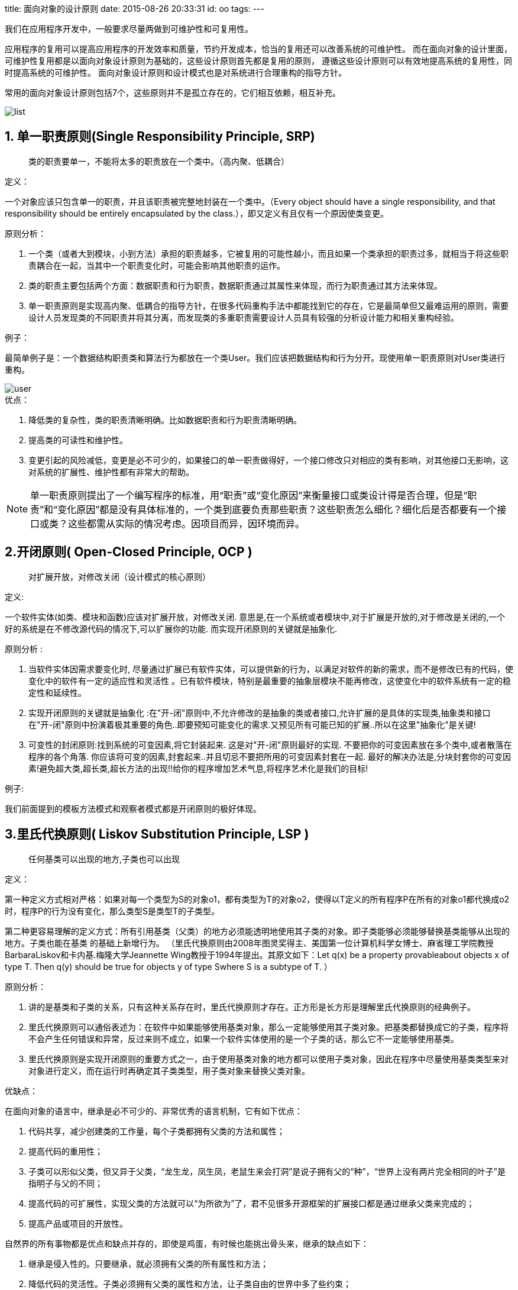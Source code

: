 title: 面向对象的设计原则
date: 2015-08-26 20:33:31
id: oo
tags:
---

我们在应用程序开发中，一般要求尽量两做到可维护性和可复用性。

应用程序的复用可以提高应用程序的开发效率和质量，节约开发成本，恰当的复用还可以改善系统的可维护性。
而在面向对象的设计里面，可维护性复用都是以面向对象设计原则为基础的，这些设计原则首先都是复用的原则，
遵循这些设计原则可以有效地提高系统的复用性，同时提高系统的可维护性。
面向对象设计原则和设计模式也是对系统进行合理重构的指导方针。

常用的面向对象设计原则包括7个，这些原则并不是孤立存在的，它们相互依赖，相互补充。

image::/images/oo/list.jpg[]

== 1. 单一职责原则(Single Responsibility Principle, SRP)

____
类的职责要单一，不能将太多的职责放在一个类中。（高内聚、低耦合）
____

.定义：
一个对象应该只包含单一的职责，并且该职责被完整地封装在一个类中。（Every object should have a single responsibility, and that responsibility should be entirely encapsulated by the class.），即又定义有且仅有一个原因使类变更。

.原则分析：
. 一个类（或者大到模块，小到方法）承担的职责越多，它被复用的可能性越小，而且如果一个类承担的职责过多，就相当于将这些职责耦合在一起，当其中一个职责变化时，可能会影响其他职责的运作。
. 类的职责主要包括两个方面：数据职责和行为职责，数据职责通过其属性来体现，而行为职责通过其方法来体现。
. 单一职责原则是实现高内聚、低耦合的指导方针，在很多代码重构手法中都能找到它的存在，它是最简单但又最难运用的原则，需要设计人员发现类的不同职责并将其分离，而发现类的多重职责需要设计人员具有较强的分析设计能力和相关重构经验。

.例子：
最简单例子是：一个数据结构职责类和算法行为都放在一个类User。我们应该把数据结构和行为分开。现使用单一职责原则对User类进行重构。

image::/images/oo/user.jpg[]

.优点：
. 降低类的复杂性，类的职责清晰明确。比如数据职责和行为职责清晰明确。
. 提高类的可读性和维护性。
. 变更引起的风险减低，变更是必不可少的，如果接口的单一职责做得好，一个接口修改只对相应的类有影响，对其他接口无影响，这对系统的扩展性、维护性都有非常大的帮助。

NOTE: 单一职责原则提出了一个编写程序的标准，用“职责”或“变化原因”来衡量接口或类设计得是否合理，但是“职责”和“变化原因”都是没有具体标准的，一个类到底要负责那些职责？这些职责怎么细化？细化后是否都要有一个接口或类？这些都需从实际的情况考虑。因项目而异，因环境而异。

== 2.开闭原则( Open-Closed Principle, OCP )

____
对扩展开放，对修改关闭（设计模式的核心原则）
____

.定义:
一个软件实体(如类、模块和函数)应该对扩展开放，对修改关闭.  意思是,在一个系统或者模块中,对于扩展是开放的,对于修改是关闭的,一个 好的系统是在不修改源代码的情况下,可以扩展你的功能. 而实现开闭原则的关键就是抽象化.

.原则分析 :
. 当软件实体因需求要变化时, 尽量通过扩展已有软件实体，可以提供新的行为，以满足对软件的新的需求，而不是修改已有的代码，使变化中的软件有一定的适应性和灵活性 。已有软件模块，特别是最重要的抽象层模块不能再修改，这使变化中的软件系统有一定的稳定性和延续性。
. 实现开闭原则的关键就是抽象化 :在"开-闭"原则中,不允许修改的是抽象的类或者接口,允许扩展的是具体的实现类,抽象类和接口在"开-闭"原则中扮演着极其重要的角色..即要预知可能变化的需求.又预见所有可能已知的扩展..所以在这里"抽象化"是关键!
. 可变性的封闭原则:找到系统的可变因素,将它封装起来. 这是对"开-闭"原则最好的实现. 不要把你的可变因素放在多个类中,或者散落在程序的各个角落. 你应该将可变的因素,封套起来..并且切忌不要把所用的可变因素封套在一起. 最好的解决办法是,分块封套你的可变因素!避免超大类,超长类,超长方法的出现!!给你的程序增加艺术气息,将程序艺术化是我们的目标!

.例子:
我们前面提到的模板方法模式和观察者模式都是开闭原则的极好体现。

== 3.里氏代换原则( Liskov Substitution Principle, LSP )

____
任何基类可以出现的地方,子类也可以出现
____

.定义：
第一种定义方式相对严格：如果对每一个类型为S的对象o1，都有类型为T的对象o2，使得以T定义的所有程序P在所有的对象o1都代换成o2时，程序P的行为没有变化，那么类型S是类型T的子类型。

第二种更容易理解的定义方式：所有引用基类（父类）的地方必须能透明地使用其子类的对象。即子类能够必须能够替换基类能够从出现的地方。子类也能在基类 的基础上新增行为。
（里氏代换原则由2008年图灵奖得主、美国第一位计算机科学女博士、麻省理工学院教授BarbaraLiskov和卡内基.梅隆大学Jeannette Wing教授于1994年提出。其原文如下：Let q(x) be a property provableabout objects x of type T. Then q(y) should be true for objects y of type Swhere S is a subtype of T.   ）

.原则分析：
. 讲的是基类和子类的关系，只有这种关系存在时，里氏代换原则才存在。正方形是长方形是理解里氏代换原则的经典例子。
. 里氏代换原则可以通俗表述为：在软件中如果能够使用基类对象，那么一定能够使用其子类对象。把基类都替换成它的子类，程序将不会产生任何错误和异常，反过来则不成立，如果一个软件实体使用的是一个子类的话，那么它不一定能够使用基类。
. 里氏代换原则是实现开闭原则的重要方式之一，由于使用基类对象的地方都可以使用子类对象，因此在程序中尽量使用基类类型来对对象进行定义，而在运行时再确定其子类类型，用子类对象来替换父类对象。

.优缺点：
在面向对象的语言中，继承是必不可少的、非常优秀的语言机制，它有如下优点：

. 代码共享，减少创建类的工作量，每个子类都拥有父类的方法和属性；
. 提高代码的重用性；
. 子类可以形似父类，但又异于父类，“龙生龙，凤生凤，老鼠生来会打洞”是说子拥有父的“种”，“世界上没有两片完全相同的叶子”是指明子与父的不同；
. 提高代码的可扩展性，实现父类的方法就可以“为所欲为”了，君不见很多开源框架的扩展接口都是通过继承父类来完成的；
. 提高产品或项目的开放性。

自然界的所有事物都是优点和缺点并存的，即使是鸡蛋，有时候也能挑出骨头来，继承的缺点如下：

. 继承是侵入性的。只要继承，就必须拥有父类的所有属性和方法；
. 降低代码的灵活性。子类必须拥有父类的属性和方法，让子类自由的世界中多了些约束；
. 增强了耦合性。当父类的常量、变量和方法被修改时，必需要考虑子类的修改，而且在缺乏规范的环境下，这种修改可能带来非常糟糕的结果——大片的代码需要重构。

== 4.依赖倒转原则( Dependence Inversion Principle, DIP )

____
要依赖抽象,而不要依赖具体的实现.
____

.定义
高层模块不应该依赖低层模块，它们都应该依赖抽象。抽象不应该依赖于细节，细节应该依赖于抽象。简单的说，依赖倒置原则要求客户端依赖于抽象耦合。原则表述：

. 抽象不应当依赖于细节；细节应当依赖于抽象；
. 要针对接口编程，不针对实现编程。

.原则分析
. 如果说开闭原则是面向对象设计的目标,依赖倒转原则是到达面向设计"开闭"原则的手段。
如果要达到最好的"开闭"原则,就要尽量的遵守依赖倒转原则. 可以说依赖倒转原则是对"抽象化"的最好规范!
我个人感觉,依赖倒转原则也是里氏代换原则的补充。你理解了里氏代换原则,再来理解依赖倒转原则应该是很容易的。
. 依赖倒转原则的常用实现方式之一是在代码中使用抽象类，而将具体类放在配置文件中。
. 类之间的耦合：零耦合关系，具体耦合关系，抽象耦合关系。依赖倒转原则要求客户端依赖于抽象耦合，
以抽象方式耦合是依赖倒转原则的关键。

理解这个依赖倒置，首先我们需要明白依赖在面向对象设计的概念：
依赖关系(Dependency)：是一种使用关系，特定事物的改变有可能会影响到使用该事物的其他事物，
在需要表示一个事物使用另一个事物时使用依赖关系。（假设A类的变化引起了B类的变化，则说名B类依赖于A类。）
大多数情况下，依赖关系体现在某个类的方法使用另一个类的对象作为参数。在UML中，依赖关系用带箭头的虚线表示，
由依赖的一方指向被依赖的一方。

== 5. 合成/聚合复用原则(Composite/Aggregate Reuse Principle，CARP)

____
要尽量使用对象组合,而不是继承关系达到软件复用的目的
____

.定义：
经常又叫做合成复用原则（Composite Reuse Principle或CRP），尽量使用对象组合，而不是继承来达到复用的目的。
就是在一个新的对象里面使用一些已有的对象，使之成为新对象的一部分；
新对象通过向这些对象的委派达到复用已有功能的目的。
简而言之，要尽量使用合成/聚合，尽量不要使用继承。

.原则分析：
. 在面向对象设计中，可以通过两种基本方法在不同的环境中复用已有的设计和实现，即通过组合/聚合关系或通过继承。
继承复用：实现简单，易于扩展。破坏系统的封装性；从基类继承而来的实现是静态的，不可能在运行时发生改变，没有足够的灵活性；只能在有限的环境中使用。（“白箱”复用）
组合/聚合复用：耦合度相对较低，选择性地调用成员对象的操作；可以在运行时动态进行。（“黑箱”复用）
. 组合/聚合可以使系统更加灵活，类与类之间的耦合度降低，一个类的变化对其他类造成的影响相对较少，因此一般首选使用组合/聚合来实现复用；其次才考虑继承，在使用继承时，需要严格遵循里氏代换原则，有效使用继承会有助于对问题的理解，降低复杂度，而滥用继承反而会增加系统构建和维护的难度以及系统的复杂度，因此需要慎重使用继承复用。
. 此原则和里氏代换原则氏相辅相成的,两者都是具体实现"开-闭"原则的规范。违反这一原则，就无法实现"开-闭"原则，首先我们要明白合成和聚合的概念：

.什么是合成?
合成（组合）：表示一个整体与部分的关系，指一个依托整体而存在的关系（整体与部分不可以分开）,
例如:一个人对他的房子和家具,其中他的房子和家具是不能被共享的,因为那些东西都是他自己的。
并且人没了,这个也关系就没了。这个例子就好像,乌鸡百凤丸这个产品,它是有乌鸡和上等药材合成而来的一样。
也比如网络游戏中的武器装备合成一样,多种东西合并为一种超强的东西一样。
虽然组合表示的是一个整体与部分的关系，但是组合关系中部分和整体具有统一的生存期。
一旦整体对象不存在，部分对象也将不存在，部分对象与整体对象之间具有同生共死的关系。
在组合关系中，成员类是整体类的一部分，而且整体类可以控制成员类的生命周期，即成员类的存在依赖于整体类。
_在UML中，组合关系用带实心菱形的直线表示。_

image::/images/oo/head.png[头和嘴巴UML图]

.头和嘴巴代码示例
[source, java]
----
public class Head {
    private Mouth mouth;
    public Head() {
        mouth = new Mouth();
    }
}
public class Mouth {
}
----

.什么是聚合?
聚合：聚合是比合成关系的一种更强的依赖关系，*也表示整体与部分的关系（整体与部分可以分开）*,
例如，一个奔驰S360汽车，对奔驰S360引擎，奔驰S360轮胎的关系。这些关系就是带有聚合性质的。
因为奔驰S360引擎和奔驰S360轮胎他们只能被奔驰S360汽车所用，离开了奔驰S360汽车,它们就失去了存在的意义。
在我们的设计中，这样的关系不应该频繁出现，这样会增大设计的耦合度。

在面向对象中的聚合：通常在定义一个整体类后，再去分析这个整体类的组成结构，从而找出一些成员类，
该整体类和成员类之间就形成了聚合关系。
在聚合关系中，成员类是整体类的一部分，即成员对象是整体对象的一部分，但是成员对象可以脱离整体对象独立存在。
_在UML中，聚合关系用带空心菱形的直线表示。_

比如汽车和汽车引擎：

image::/images/oo/car.png[汽车和汽车引擎UML图]

.汽车和引擎代码示例
[source, java]
----
public class Car {
   private Engine engine;
   public Car(Engine engine) {
       this.engine = engine;
   }
   public void setEngine(Engine engine) {
       this.engine = engine;
   }
}
public class Engine {
}
----

明白了合成和聚合关系,再来理解合成/聚合原则应该就清楚了。
要避免在系统设计中出现，一个类的继承层次超过3次。
如果这样的话，可以考虑重构你的代码，或者重新设计结构.
当然最好的办法就是考虑使用合成/聚合原则。

== 6.迪米特法则(Law of Demeter, LoD)

____
系统中的类,尽量不要与其他类互相作用,减少类之间的耦合度
____

.定义：
又叫最少知识原则（Least Knowledge Principle或简写为LKP），几种形式定义：

. 不要和“陌生人”说话。英文定义为：Don't talk to strangers.
. 只与你的直接朋友通信。英文定义为：Talk only to your immediate friends.
. 每一个软件单位对其他的单位都只有最少的知识，而且局限于那些与本单位密切相关的软件单位。

简单地说，也就是，一个对象应当对其它对象有尽可能少的了解。
一个类应该对自己需要耦合或调用的类知道得最少，你（被耦合或调用的类）的内部是如何复杂都和我没关系，
那是你的事情，我就知道你提供的public方法，我就调用这么多，其他的一概不关心。

image::/images/oo/LoD.png[迪米特法则]

.法则分析：

. 朋友类：
+
--
在迪米特法则中，对于一个对象，其朋友包括以下几类：

. 当前对象本身(this)；
. 以参数形式传入到当前对象方法中的对象；
. 当前对象的成员对象；
. 如果当前对象的成员对象是一个集合，那么集合中的元素也都是朋友；
. 当前对象所创建的对象。
任何一个对象，如果满足上面的条件之一，就是当前对象的“朋友”，否则就是“陌生人”。
--
+
. 狭义法则和广义法则：
+
--
在狭义的迪米特法则中，如果两个类之间不必彼此直接通信，那么这两个类就不应当发生直接的相互作用，
如果其中的一个类需要调用另一个类的某一个方法的话，可以通过第三者转发这个调用。

狭义的迪米特法则：可以降低类之间的耦合，但是会在系统中增加大量的小方法并散落在系统的各个角落，
它可以使一个系统的局部设计简化，因为每一个局部都不会和远距离的对象有直接的关联，
但是也会造成系统的不同模块之间的通信效率降低，使得系统的不同模块之间不容易协调。

广义的迪米特法则：指对对象之间的信息流量、流向以及信息的影响的控制，主要是对信息隐藏的控制。
信息的隐藏可以使各个子系统之间脱耦，从而允许它们独立地被开发、优化、使用和修改，同时可以促进软件的复用，
由于每一个模块都不依赖于其他模块而存在，因此每一个模块都可以独立地在其他的地方使用。
一个系统的规模越大，信息的隐藏就越重要，而信息隐藏的重要性也就越明显。
--
. 迪米特法则的主要用途：在于控制信息的过载。
+
--
. 在类的划分上，应当尽量创建松耦合的类，类之间的耦合度越低，就越有利于复用，
一个处在松耦合中的类一旦被修改，不会对关联的类造成太大波及；
. 在类的结构设计上，每一个类都应当尽量降低其成员变量和成员函数的访问权限；
. 在类的设计上，只要有可能，一个类型应当设计成不变类；
. 在对其他类的引用上，一个对象对其他对象的引用应当降到最低。
--

.例子：

外观模式
前面提到： 设计模式（九）外观模式Facade（结构型）

迪米特法则与设计模式Facade模式、Mediator模式使民无知
系统中的类，尽量不要与其他类互相作用，减少类之间的耦合度，
因为在你的系统中，扩展的时候，你可能需要修改这些类，
而类与类之间的关系，决定了修改的复杂度，相互作用越多，则修改难度就越大；
反之，如果相互作用的越小，则修改起来的难度就越小。
例如A类依赖B类，则B类依赖C类，当你在修改A类的时候，你要考虑B类是否会受到影响，
而B类的影响是否又会影响到C类。
如果此时C类再依赖D类的话，呵呵，我想这样的修改有的受了。

== 7.接口隔离法则(Interface Segregation Principle, ISL）

____
客户端不应该依赖那些它不需要的接口。（这个法则与迪米特法则是相通的）
____

*定义：* 客户端不应该依赖那些它不需要的接口。

另一种定义方法：一旦一个接口太大，则需要将它分割成一些更细小的接口，使用该接口的客户端仅需知道与之相关的方法即可。

WARNING: 注意，在该定义中的接口指的是所定义的方法。例如外面调用某个类的public方法。这个方法对外就是接口。

.原则分析：

. 接口隔离原则是指使用多个专门的接口，而不使用单一的总接口。每一个接口应该承担一种相对独立的角色，不多不少，不干不该干的事，该干的事都要干。
  .. 一个接口就只代表一个角色，每个角色都有它特定的一个接口，此时这个原则可以叫做“角色隔离原则”。
  .. 接口仅仅提供客户端需要的行为，即所需的方法，客户端不需要的行为则隐藏起来，应当为客户端提供尽可能小的单独的接口，而不要提供大的总接口。
. 使用接口隔离原则拆分接口时，首先必须满足单一职责原则，将一组相关的操作定义在一个接口中，且在满足高内聚的前提下，接口中的方法越少越好。
. 可以在进行系统设计时采用定制服务的方式，即为不同的客户端提供宽窄不同的接口，只提供用户需要的行为，而隐藏用户不需要的行为。

.例子：
下图展示了一个拥有多个客户类的系统，在系统中定义了一个巨大的接口（胖接口）AbstractService来服务所有的客户类。可以使用接口隔离原则对其进行重构。

image::/images/oo/isl.png[重构前]
image::/images/oo/isl2.png[重构后]

迪米特法则是目的，而接口隔离法则是对迪米特法则的规范。
为了做到尽可能小的耦合性，我们需要使用接口来规范类，用接口来约束类。
要达到迪米特法则的要求，最好就是实现接口隔离法则，实现接口隔离法则，你也就满足了迪米特法则。
